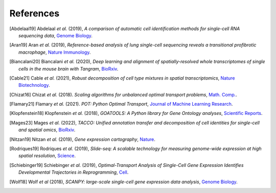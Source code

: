 References
----------

.. [Abdelaal19] Abdelaal *et al.* (2019),
   *A comparison of automatic cell identification methods for single-cell RNA sequencing data*,
   `Genome Biology <https://doi.org/10.1186/s13059-019-1795-z>`__.

.. [Aran19] Aran *et al.* (2019),
   *Reference-based analysis of lung single-cell sequencing reveals a transitional profibrotic macrophage*,
   `Nature Immunology <https://doi.org/10.1038/s41590-018-0276-y>`__.

.. [Biancalani20] Biancalani *et al.* (2020),
   *Deep learning and alignment of spatially-resolved whole transcriptomes of single cells in the mouse brain with Tangram*,
   `BioRxiv <https://doi.org/10.1101/2020.08.29.272831>`__.

.. [Cable21] Cable *et al.* (2021),
   *Robust decomposition of cell type mixtures in spatial transcriptomics*,
   `Nature Biotechnology <https://www.nature.com/articles/s41587-021-00830-w>`__.

.. [Chizat16] Chizat *et al.* (2018).
   *Scaling algorithms for unbalanced optimal transport problems*,
   `Math. Comp. <https://doi.org/10.1090/mcom/3303>`__.

.. [Flamary21] Flamary *et al.* (2021).
   *POT: Python Optimal Transport*,
   `Journal of Machine Learning Research <http://jmlr.org/papers/v22/20-451.html>`__.

.. [Klopfenstein18] Klopfenstein *et al.* (2018),
   *GOATOOLS: A Python library for Gene Ontology analyses*,
   `Scientific Reports <https://www.nature.com/articles/s41598-018-28948-z>`__.

.. [Mages23] Mages *et al.* (2022),
   *TACCO: Unified annotation transfer and decomposition of cell identities for single-cell and spatial omics*,
   `BioRxiv <https://doi.org/10.1101/2022.10.02.508471>`__.

.. [Nitzan19] Nitzan *et al.* (2019),
   *Gene expression cartography*,
   `Nature <https://www.nature.com/articles/s41586-019-1773-3>`__.

.. [Rodriques19] Rodriques *et al.* (2019),
   *Slide-seq: A scalable technology for measuring genome-wide expression at high spatial resolution*,
   `Science <https://science.sciencemag.org/content/363/6434/1463>`__.

.. [Schiebinger19] Schiebinger *et al.* (2019),
   *Optimal-Transport Analysis of Single-Cell Gene Expression Identifies Developmental Trajectories in Reprogramming*,
   `Cell <10.1016/j.cell.2019.01.006>`__.

.. [Wolf18] Wolf *et al* (2018),
   *SCANPY: large-scale single-cell gene expression data analysis*,
   `Genome Biology <https://doi.org/10.1186/s13059-017-1382-0>`__.
